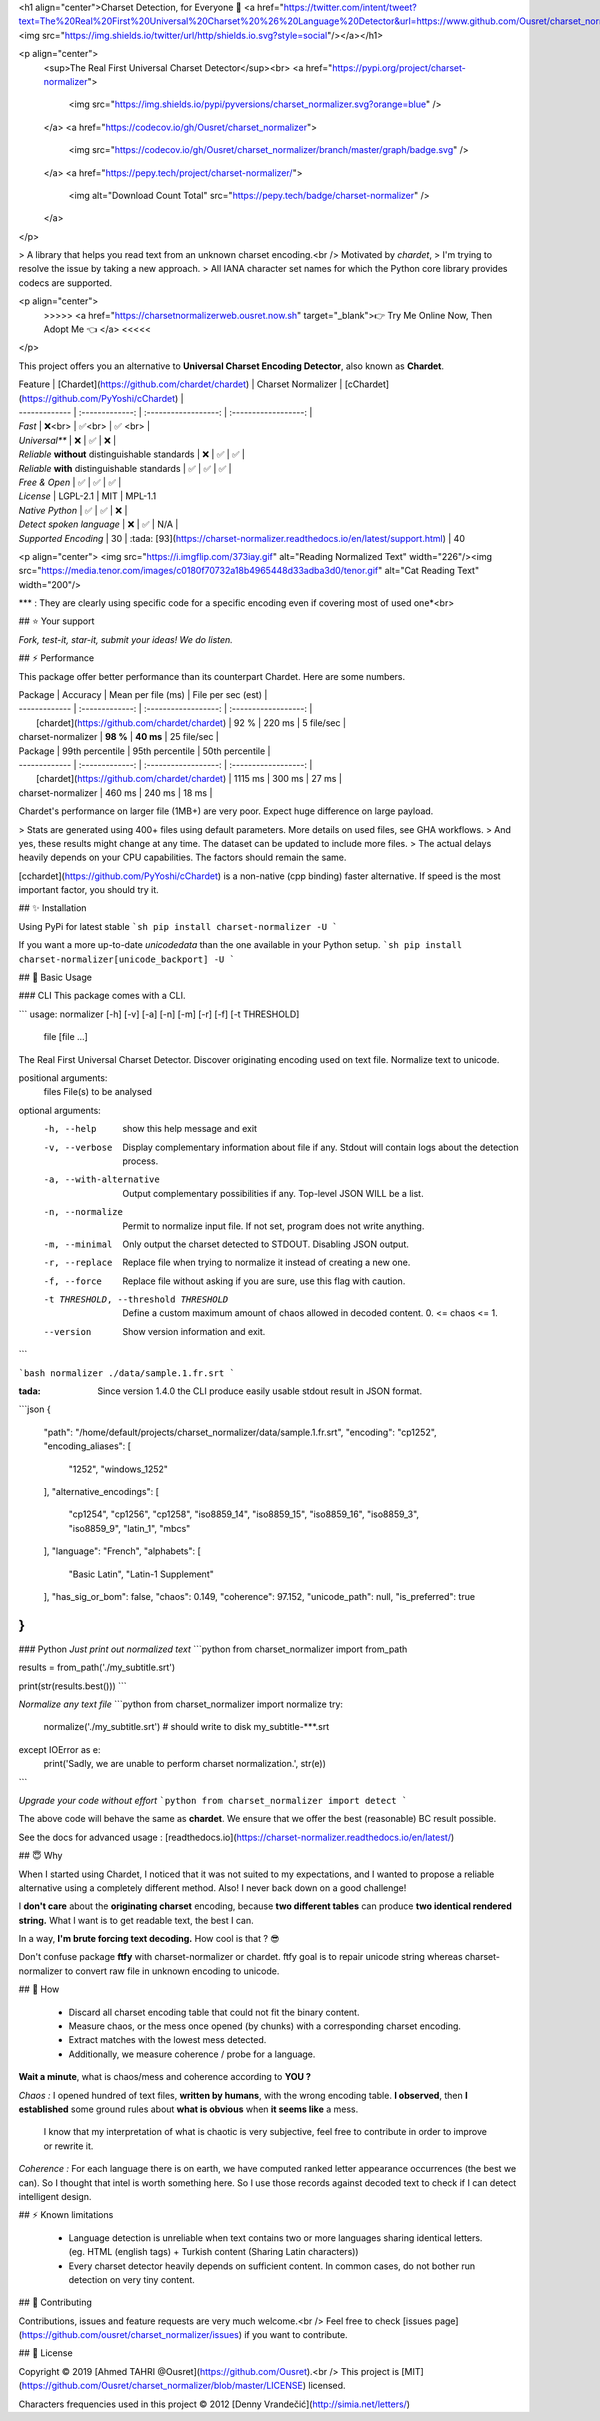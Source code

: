 
<h1 align="center">Charset Detection, for Everyone 👋 <a href="https://twitter.com/intent/tweet?text=The%20Real%20First%20Universal%20Charset%20%26%20Language%20Detector&url=https://www.github.com/Ousret/charset_normalizer&hashtags=python,encoding,chardet,developers"><img src="https://img.shields.io/twitter/url/http/shields.io.svg?style=social"/></a></h1>

<p align="center">
  <sup>The Real First Universal Charset Detector</sup><br>
  <a href="https://pypi.org/project/charset-normalizer">
    <img src="https://img.shields.io/pypi/pyversions/charset_normalizer.svg?orange=blue" />
  </a>
  <a href="https://codecov.io/gh/Ousret/charset_normalizer">
      <img src="https://codecov.io/gh/Ousret/charset_normalizer/branch/master/graph/badge.svg" />
  </a>
  <a href="https://pepy.tech/project/charset-normalizer/">
    <img alt="Download Count Total" src="https://pepy.tech/badge/charset-normalizer" />
  </a>
</p>

> A library that helps you read text from an unknown charset encoding.<br /> Motivated by `chardet`,
> I'm trying to resolve the issue by taking a new approach.
> All IANA character set names for which the Python core library provides codecs are supported.

<p align="center">
  >>>>> <a href="https://charsetnormalizerweb.ousret.now.sh" target="_blank">👉 Try Me Online Now, Then Adopt Me 👈 </a> <<<<<
</p>

This project offers you an alternative to **Universal Charset Encoding Detector**, also known as **Chardet**.

| Feature       | [Chardet](https://github.com/chardet/chardet)       | Charset Normalizer | [cChardet](https://github.com/PyYoshi/cChardet) |
| ------------- | :-------------: | :------------------: | :------------------: |
| `Fast`         | ❌<br>          | ✅<br>             | ✅ <br> |
| `Universal**`     | ❌            | ✅                 | ❌ |
| `Reliable` **without** distinguishable standards | ❌ | ✅ | ✅ |
| `Reliable` **with** distinguishable standards | ✅ | ✅ | ✅ |
| `Free & Open`  | ✅             | ✅                | ✅ |
| `License` | LGPL-2.1 | MIT | MPL-1.1
| `Native Python` | ✅ | ✅ | ❌ |
| `Detect spoken language` | ❌ | ✅ | N/A |
| `Supported Encoding` | 30 | :tada: [93](https://charset-normalizer.readthedocs.io/en/latest/support.html)  | 40

<p align="center">
<img src="https://i.imgflip.com/373iay.gif" alt="Reading Normalized Text" width="226"/><img src="https://media.tenor.com/images/c0180f70732a18b4965448d33adba3d0/tenor.gif" alt="Cat Reading Text" width="200"/>

*\*\* : They are clearly using specific code for a specific encoding even if covering most of used one*<br> 

## ⭐ Your support

*Fork, test-it, star-it, submit your ideas! We do listen.*

## ⚡ Performance

This package offer better performance than its counterpart Chardet. Here are some numbers.

| Package       | Accuracy       | Mean per file (ms) | File per sec (est) |
| ------------- | :-------------: | :------------------: | :------------------: |
|      [chardet](https://github.com/chardet/chardet)        |     92 %     |     220 ms      |       5 file/sec        |
| charset-normalizer |    **98 %**     |     **40 ms**      |       25 file/sec    |

| Package       | 99th percentile       | 95th percentile | 50th percentile |
| ------------- | :-------------: | :------------------: | :------------------: |
|      [chardet](https://github.com/chardet/chardet)        |     1115 ms     |     300 ms      |       27 ms        |
| charset-normalizer |    460 ms     |     240 ms      |       18 ms    |

Chardet's performance on larger file (1MB+) are very poor. Expect huge difference on large payload.

> Stats are generated using 400+ files using default parameters. More details on used files, see GHA workflows.
> And yes, these results might change at any time. The dataset can be updated to include more files.
> The actual delays heavily depends on your CPU capabilities. The factors should remain the same.

[cchardet](https://github.com/PyYoshi/cChardet) is a non-native (cpp binding) faster alternative. If speed is the most important factor,
you should try it.

## ✨ Installation

Using PyPi for latest stable
```sh
pip install charset-normalizer -U
```

If you want a more up-to-date `unicodedata` than the one available in your Python setup.
```sh
pip install charset-normalizer[unicode_backport] -U
```

## 🚀 Basic Usage

### CLI
This package comes with a CLI.

```
usage: normalizer [-h] [-v] [-a] [-n] [-m] [-r] [-f] [-t THRESHOLD]
                  file [file ...]

The Real First Universal Charset Detector. Discover originating encoding used
on text file. Normalize text to unicode.

positional arguments:
  files                 File(s) to be analysed

optional arguments:
  -h, --help            show this help message and exit
  -v, --verbose         Display complementary information about file if any.
                        Stdout will contain logs about the detection process.
  -a, --with-alternative
                        Output complementary possibilities if any. Top-level
                        JSON WILL be a list.
  -n, --normalize       Permit to normalize input file. If not set, program
                        does not write anything.
  -m, --minimal         Only output the charset detected to STDOUT. Disabling
                        JSON output.
  -r, --replace         Replace file when trying to normalize it instead of
                        creating a new one.
  -f, --force           Replace file without asking if you are sure, use this
                        flag with caution.
  -t THRESHOLD, --threshold THRESHOLD
                        Define a custom maximum amount of chaos allowed in
                        decoded content. 0. <= chaos <= 1.
  --version             Show version information and exit.
```

```bash
normalizer ./data/sample.1.fr.srt
```

:tada: Since version 1.4.0 the CLI produce easily usable stdout result in JSON format.

```json
{
    "path": "/home/default/projects/charset_normalizer/data/sample.1.fr.srt",
    "encoding": "cp1252",
    "encoding_aliases": [
        "1252",
        "windows_1252"
    ],
    "alternative_encodings": [
        "cp1254",
        "cp1256",
        "cp1258",
        "iso8859_14",
        "iso8859_15",
        "iso8859_16",
        "iso8859_3",
        "iso8859_9",
        "latin_1",
        "mbcs"
    ],
    "language": "French",
    "alphabets": [
        "Basic Latin",
        "Latin-1 Supplement"
    ],
    "has_sig_or_bom": false,
    "chaos": 0.149,
    "coherence": 97.152,
    "unicode_path": null,
    "is_preferred": true
}
```

### Python
*Just print out normalized text*
```python
from charset_normalizer import from_path

results = from_path('./my_subtitle.srt')

print(str(results.best()))
```

*Normalize any text file*
```python
from charset_normalizer import normalize
try:
    normalize('./my_subtitle.srt') # should write to disk my_subtitle-***.srt
except IOError as e:
    print('Sadly, we are unable to perform charset normalization.', str(e))
```

*Upgrade your code without effort*
```python
from charset_normalizer import detect
```

The above code will behave the same as **chardet**. We ensure that we offer the best (reasonable) BC result possible.

See the docs for advanced usage : [readthedocs.io](https://charset-normalizer.readthedocs.io/en/latest/)

## 😇 Why

When I started using Chardet, I noticed that it was not suited to my expectations, and I wanted to propose a
reliable alternative using a completely different method. Also! I never back down on a good challenge!

I **don't care** about the **originating charset** encoding, because **two different tables** can
produce **two identical rendered string.**
What I want is to get readable text, the best I can. 

In a way, **I'm brute forcing text decoding.** How cool is that ? 😎

Don't confuse package **ftfy** with charset-normalizer or chardet. ftfy goal is to repair unicode string whereas charset-normalizer to convert raw file in unknown encoding to unicode.

## 🍰 How

  - Discard all charset encoding table that could not fit the binary content.
  - Measure chaos, or the mess once opened (by chunks) with a corresponding charset encoding.
  - Extract matches with the lowest mess detected.
  - Additionally, we measure coherence / probe for a language.

**Wait a minute**, what is chaos/mess and coherence according to **YOU ?**

*Chaos :* I opened hundred of text files, **written by humans**, with the wrong encoding table. **I observed**, then
**I established** some ground rules about **what is obvious** when **it seems like** a mess.
 I know that my interpretation of what is chaotic is very subjective, feel free to contribute in order to
 improve or rewrite it.

*Coherence :* For each language there is on earth, we have computed ranked letter appearance occurrences (the best we can). So I thought
that intel is worth something here. So I use those records against decoded text to check if I can detect intelligent design.

## ⚡ Known limitations

  - Language detection is unreliable when text contains two or more languages sharing identical letters. (eg. HTML (english tags) + Turkish content (Sharing Latin characters))
  - Every charset detector heavily depends on sufficient content. In common cases, do not bother run detection on very tiny content.

## 👤 Contributing

Contributions, issues and feature requests are very much welcome.<br />
Feel free to check [issues page](https://github.com/ousret/charset_normalizer/issues) if you want to contribute.

## 📝 License

Copyright © 2019 [Ahmed TAHRI @Ousret](https://github.com/Ousret).<br />
This project is [MIT](https://github.com/Ousret/charset_normalizer/blob/master/LICENSE) licensed.

Characters frequencies used in this project © 2012 [Denny Vrandečić](http://simia.net/letters/)



